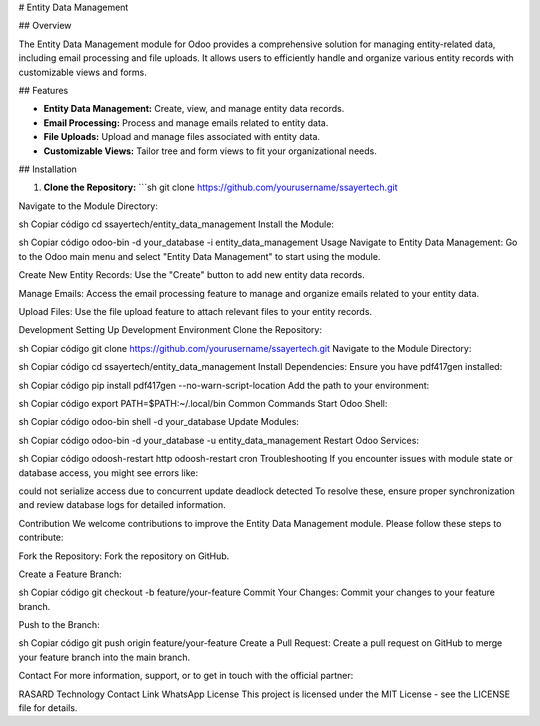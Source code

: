 # Entity Data Management

## Overview

The Entity Data Management module for Odoo provides a comprehensive solution for managing entity-related data, including email processing and file uploads. It allows users to efficiently handle and organize various entity records with customizable views and forms.

## Features

- **Entity Data Management:** Create, view, and manage entity data records.
- **Email Processing:** Process and manage emails related to entity data.
- **File Uploads:** Upload and manage files associated with entity data.
- **Customizable Views:** Tailor tree and form views to fit your organizational needs.

## Installation

1. **Clone the Repository:**
   ```sh
   git clone https://github.com/yourusername/ssayertech.git
Navigate to the Module Directory:

sh
Copiar código
cd ssayertech/entity_data_management
Install the Module:

sh
Copiar código
odoo-bin -d your_database -i entity_data_management
Usage
Navigate to Entity Data Management:
Go to the Odoo main menu and select "Entity Data Management" to start using the module.

Create New Entity Records:
Use the "Create" button to add new entity data records.

Manage Emails:
Access the email processing feature to manage and organize emails related to your entity data.

Upload Files:
Use the file upload feature to attach relevant files to your entity records.

Development
Setting Up Development Environment
Clone the Repository:

sh
Copiar código
git clone https://github.com/yourusername/ssayertech.git
Navigate to the Module Directory:

sh
Copiar código
cd ssayertech/entity_data_management
Install Dependencies:
Ensure you have pdf417gen installed:

sh
Copiar código
pip install pdf417gen --no-warn-script-location
Add the path to your environment:

sh
Copiar código
export PATH=$PATH:~/.local/bin
Common Commands
Start Odoo Shell:

sh
Copiar código
odoo-bin shell -d your_database
Update Modules:

sh
Copiar código
odoo-bin -d your_database -u entity_data_management
Restart Odoo Services:

sh
Copiar código
odoosh-restart http
odoosh-restart cron
Troubleshooting
If you encounter issues with module state or database access, you might see errors like:

could not serialize access due to concurrent update
deadlock detected
To resolve these, ensure proper synchronization and review database logs for detailed information.

Contribution
We welcome contributions to improve the Entity Data Management module. Please follow these steps to contribute:

Fork the Repository:
Fork the repository on GitHub.

Create a Feature Branch:

sh
Copiar código
git checkout -b feature/your-feature
Commit Your Changes:
Commit your changes to your feature branch.

Push to the Branch:

sh
Copiar código
git push origin feature/your-feature
Create a Pull Request:
Create a pull request on GitHub to merge your feature branch into the main branch.

Contact
For more information, support, or to get in touch with the official partner:

RASARD Technology
Contact Link
WhatsApp
License
This project is licensed under the MIT License - see the LICENSE file for details.
